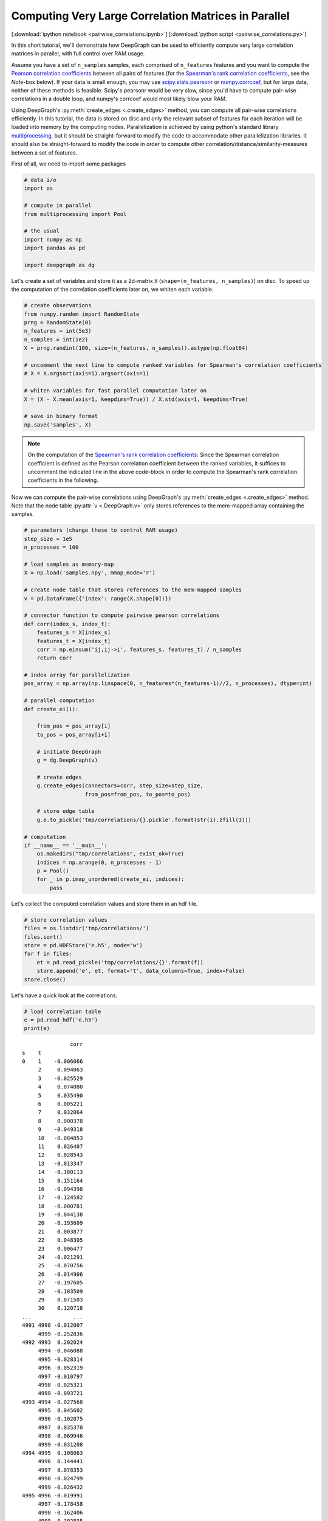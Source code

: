 
.. _tutorial_pairwise_correlations:

Computing Very Large Correlation Matrices in Parallel
=====================================================

[:download:`ipython notebook <pairwise_correlations.ipynb>`] [:download:`python script <pairwise_correlations.py>`]

In this short tutorial, we'll demonstrate how DeepGraph can be used to efficiently compute very large correlation matrices in parallel, with full control over RAM usage.

Assume you have a set of ``n_samples`` samples, each comprised of ``n_features`` features and you want to compute the `Pearson correlation coefficients <https://en.wikipedia.org/wiki/Pearson_correlation_coefficient>`_ between all pairs of features (for the `Spearman's rank correlation coefficients <https://en.wikipedia.org/wiki/Spearman's_rank_correlation_coefficient>`_, see the *Note*-box below). If your data is small enough, you may use `scipy.stats.pearsonr <https://docs.scipy.org/doc/scipy/reference/generated/scipy.stats.pearsonr.html#scipy.stats.pearsonr>`_ or `numpy.corrcoef <https://docs.scipy.org/doc/numpy/reference/generated/numpy.corrcoef.html>`_, but for large data, neither of these methods is feasible. Scipy's pearsonr  would be very slow, since you'd have to compute pair-wise correlations in a double loop, and numpy's corrcoef would most likely blow your RAM.

Using DeepGraph's :py:meth:`create_edges <.create_edges>` method, you can compute all pair-wise correlations efficiently. In this tutorial, the data is stored on disc and only the relevant subset of features for each iteration will be loaded into memory by the computing nodes. Parallelization is achieved by using python's standard library `multiprocessing <https://docs.python.org/3.6/library/multiprocessing.html>`_, but it should be straight-forward to modify the code to accommodate other parallelization libraries. It should also be straight-forward to modify the code in order to compute other correlation/distance/similarity-measures between a set of features.

First of all, we need to import some packages

.. code:: ipython3

    # data i/o
    import os

    # compute in parallel
    from multiprocessing import Pool

    # the usual
    import numpy as np
    import pandas as pd

    import deepgraph as dg


Let's create a set of variables and store it as a 2d-matrix ``X``
(``shape=(n_features, n_samples)``) on disc. To speed up the computation
of the correlation coefficients later on, we whiten each variable.

.. code:: ipython3

    # create observations
    from numpy.random import RandomState
    prng = RandomState(0)
    n_features = int(5e3)
    n_samples = int(1e2)
    X = prng.randint(100, size=(n_features, n_samples)).astype(np.float64)

    # uncomment the next line to compute ranked variables for Spearman's correlation coefficients
    # X = X.argsort(axis=1).argsort(axis=1)

    # whiten variables for fast parallel computation later on
    X = (X - X.mean(axis=1, keepdims=True)) / X.std(axis=1, keepdims=True)

    # save in binary format
    np.save('samples', X)


.. note::
    On the computation of the `Spearman's rank correlation coefficients <https://en.wikipedia.org/wiki/Spearman's_rank_correlation_coefficient>`_: Since the Spearman correlation coefficient is defined as the Pearson correlation coefficient between the ranked variables, it suffices to uncomment the indicated line in the above code-block in order to compute the Spearman's rank correlation coefficients in the following.

Now we can compute the pair-wise correlations using DeepGraph's :py:meth:`create_edges <.create_edges>` method. Note that the node table :py:attr:`v <.DeepGraph.v>` only stores references to the mem-mapped array containing the samples.

.. code:: ipython3

    # parameters (change these to control RAM usage)
    step_size = 1e5
    n_processes = 100

    # load samples as memory-map
    X = np.load('samples.npy', mmap_mode='r')

    # create node table that stores references to the mem-mapped samples
    v = pd.DataFrame({'index': range(X.shape[0])})

    # connector function to compute pairwise pearson correlations
    def corr(index_s, index_t):
        features_s = X[index_s]
        features_t = X[index_t]
        corr = np.einsum('ij,ij->i', features_s, features_t) / n_samples
        return corr

    # index array for parallelization
    pos_array = np.array(np.linspace(0, n_features*(n_features-1)//2, n_processes), dtype=int)

    # parallel computation
    def create_ei(i):

        from_pos = pos_array[i]
        to_pos = pos_array[i+1]

        # initiate DeepGraph
        g = dg.DeepGraph(v)

        # create edges
        g.create_edges(connectors=corr, step_size=step_size,
                       from_pos=from_pos, to_pos=to_pos)

        # store edge table
        g.e.to_pickle('tmp/correlations/{}.pickle'.format(str(i).zfill(3)))

    # computation
    if __name__ == '__main__':
        os.makedirs("tmp/correlations", exist_ok=True)
        indices = np.arange(0, n_processes - 1)
        p = Pool()
        for _ in p.imap_unordered(create_ei, indices):
            pass


Let's collect the computed correlation values and store them in an hdf
file.

.. code:: ipython3

    # store correlation values
    files = os.listdir('tmp/correlations/')
    files.sort()
    store = pd.HDFStore('e.h5', mode='w')
    for f in files:
        et = pd.read_pickle('tmp/correlations/{}'.format(f))
        store.append('e', et, format='t', data_columns=True, index=False)
    store.close()


Let's have a quick look at the correlations.

.. code:: ipython3

    # load correlation table
    e = pd.read_hdf('e.h5')
    print(e)


.. parsed-literal::

                   corr
    s    t
    0    1    -0.006066
         2     0.094063
         3    -0.025529
         4     0.074080
         5     0.035490
         6     0.005221
         7     0.032064
         8     0.000378
         9    -0.049318
         10   -0.084853
         11    0.026407
         12    0.028543
         13   -0.013347
         14   -0.180113
         15    0.151164
         16   -0.094398
         17   -0.124582
         18   -0.000781
         19   -0.044138
         20   -0.193609
         21    0.003877
         22    0.048305
         23    0.006477
         24   -0.021291
         25   -0.070756
         26   -0.014906
         27   -0.197605
         28   -0.103509
         29    0.071503
         30    0.120718
    ...             ...
    4991 4998 -0.012007
         4999 -0.252836
    4992 4993  0.202024
         4994 -0.046088
         4995 -0.028314
         4996 -0.052319
         4997 -0.010797
         4998 -0.025321
         4999 -0.093721
    4993 4994 -0.027568
         4995  0.045602
         4996 -0.102075
         4997  0.035370
         4998 -0.069946
         4999 -0.031208
    4994 4995  0.108063
         4996  0.144441
         4997  0.078353
         4998 -0.024799
         4999 -0.026432
    4995 4996 -0.019991
         4997 -0.178458
         4998 -0.162406
         4999  0.102835
    4996 4997  0.115812
         4998 -0.061167
         4999  0.018606
    4997 4998 -0.151932
         4999 -0.271358
    4998 4999  0.106453

    [12497500 rows x 1 columns]


And finally, let's see where most of the computation time is spent.

.. code:: ipython3

    g = dg.DeepGraph(v)
    p = %prun -r g.create_edges(connectors=corr, step_size=step_size)


.. code:: ipython3

    p.print_stats(20)


.. parsed-literal::

             244867 function calls (239629 primitive calls) in 14.193 seconds

       Ordered by: internal time
       List reduced from 541 to 20 due to restriction <20>

       ncalls  tottime  percall  cumtime  percall filename:lineno(function)
          250    9.355    0.037    9.361    0.037 memmap.py:334(__getitem__)
          125    1.584    0.013    1.584    0.013 {built-in method numpy.core.multiarray.c_einsum}
          125    1.012    0.008   12.013    0.096 deepgraph.py:4558(map)
            2    0.581    0.290    0.581    0.290 {method 'get_labels' of 'pandas._libs.hashtable.Int64HashTable' objects}
            1    0.301    0.301    0.414    0.414 multi.py:795(_engine)
            5    0.157    0.031    0.157    0.031 {built-in method numpy.core.multiarray.concatenate}
          250    0.157    0.001    0.170    0.001 internals.py:5017(_stack_arrays)
            2    0.105    0.053    0.105    0.053 {pandas._libs.algos.take_1d_int64_int64}
          889    0.094    0.000    0.094    0.000 {method 'reduce' of 'numpy.ufunc' objects}
          125    0.089    0.001   12.489    0.100 deepgraph.py:5294(_select_and_return)
          125    0.074    0.001    0.074    0.001 {deepgraph._triu_indices._reduce_triu_indices}
          125    0.066    0.001    0.066    0.001 {built-in method deepgraph._triu_indices._triu_indices}
            4    0.038    0.009    0.038    0.009 {built-in method pandas._libs.algos.ensure_int16}
          125    0.033    0.000   10.979    0.088 <ipython-input-3-26c4f59cd911>:12(corr)
            2    0.028    0.014    0.028    0.014 function_base.py:4703(delete)
            1    0.027    0.027   14.163   14.163 deepgraph.py:4788(_matrix_iterator)
            1    0.027    0.027    0.113    0.113 multi.py:56(_codes_to_ints)
    45771/45222    0.020    0.000    0.043    0.000 {built-in method builtins.isinstance}
            1    0.019    0.019   14.193   14.193 deepgraph.py:183(create_edges)
            2    0.012    0.006    0.700    0.350 algorithms.py:576(factorize)


As you can see, most of the time is spent by getting the requested
features in the corr-function, followed by computing the correlation
values themselves.
